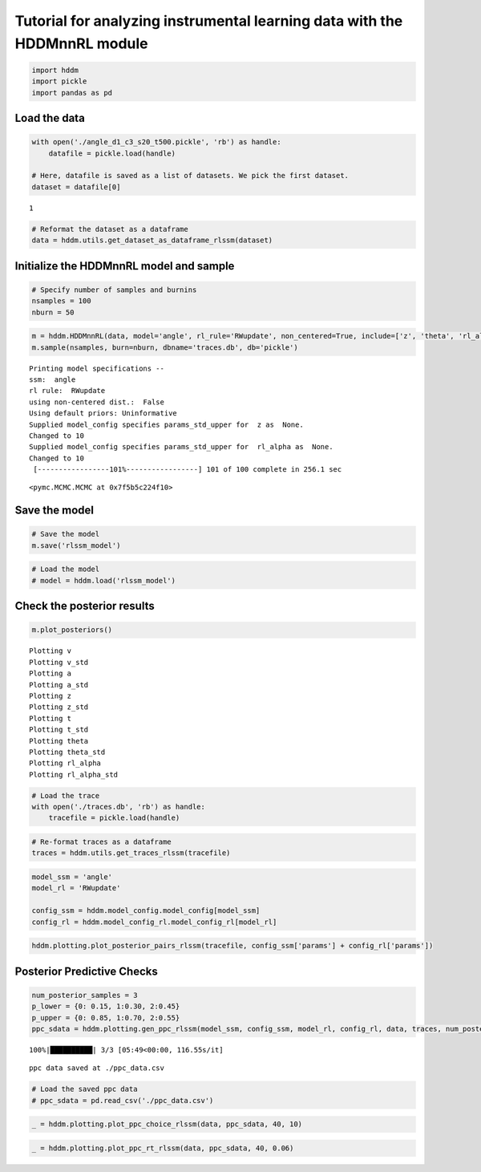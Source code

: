.. index:: Demos
.. _chap_rl:

Tutorial for analyzing instrumental learning data with the HDDMnnRL module
==========================================================================

.. code:: ipython3

    import hddm
    import pickle
    import pandas as pd

Load the data
^^^^^^^^^^^^^

.. code:: ipython3

    with open('./angle_d1_c3_s20_t500.pickle', 'rb') as handle:
        datafile = pickle.load(handle)
    
    # Here, datafile is saved as a list of datasets. We pick the first dataset.
    dataset = datafile[0]


.. parsed-literal::

    1


.. code:: ipython3

    # Reformat the dataset as a dataframe
    data = hddm.utils.get_dataset_as_dataframe_rlssm(dataset)

Initialize the HDDMnnRL model and sample
^^^^^^^^^^^^^^^^^^^^^^^^^^^^^^^^^^^^^^^^

.. code:: ipython3

    # Specify number of samples and burnins
    nsamples = 100
    nburn = 50

.. code:: ipython3

    m = hddm.HDDMnnRL(data, model='angle', rl_rule='RWupdate', non_centered=True, include=['z', 'theta', 'rl_alpha'], p_outlier = 0.0)
    m.sample(nsamples, burn=nburn, dbname='traces.db', db='pickle')


.. parsed-literal::

    
    Printing model specifications -- 
    ssm:  angle
    rl rule:  RWupdate
    using non-centered dist.:  False
    Using default priors: Uninformative
    Supplied model_config specifies params_std_upper for  z as  None.
    Changed to 10
    Supplied model_config specifies params_std_upper for  rl_alpha as  None.
    Changed to 10
     [-----------------101%-----------------] 101 of 100 complete in 256.1 sec



.. parsed-literal::

    <pymc.MCMC.MCMC at 0x7f5b5c224f10>



Save the model
^^^^^^^^^^^^^^

.. code:: ipython3

    # Save the model
    m.save('rlssm_model')

.. code:: ipython3

    # Load the model
    # model = hddm.load('rlssm_model')

Check the posterior results
^^^^^^^^^^^^^^^^^^^^^^^^^^^

.. code:: ipython3

    m.plot_posteriors()


.. parsed-literal::

    Plotting v
    Plotting v_std
    Plotting a
    Plotting a_std
    Plotting z
    Plotting z_std
    Plotting t
    Plotting t_std
    Plotting theta
    Plotting theta_std
    Plotting rl_alpha
    Plotting rl_alpha_std



.. image:: demo_HDDMnnRL_files/demo_HDDMnnRL_12_1.png



.. image:: demo_HDDMnnRL_files/demo_HDDMnnRL_12_2.png



.. image:: demo_HDDMnnRL_files/demo_HDDMnnRL_12_3.png



.. image:: demo_HDDMnnRL_files/demo_HDDMnnRL_12_4.png



.. image:: demo_HDDMnnRL_files/demo_HDDMnnRL_12_5.png



.. image:: demo_HDDMnnRL_files/demo_HDDMnnRL_12_6.png



.. image:: demo_HDDMnnRL_files/demo_HDDMnnRL_12_7.png



.. image:: demo_HDDMnnRL_files/demo_HDDMnnRL_12_8.png



.. image:: demo_HDDMnnRL_files/demo_HDDMnnRL_12_9.png



.. image:: demo_HDDMnnRL_files/demo_HDDMnnRL_12_10.png



.. image:: demo_HDDMnnRL_files/demo_HDDMnnRL_12_11.png



.. image:: demo_HDDMnnRL_files/demo_HDDMnnRL_12_12.png


.. code:: ipython3

    # Load the trace
    with open('./traces.db', 'rb') as handle:
        tracefile = pickle.load(handle)

.. code:: ipython3

    # Re-format traces as a dataframe
    traces = hddm.utils.get_traces_rlssm(tracefile)

.. code:: ipython3

    model_ssm = 'angle'
    model_rl = 'RWupdate'
    
    config_ssm = hddm.model_config.model_config[model_ssm]
    config_rl = hddm.model_config_rl.model_config_rl[model_rl]

.. code:: ipython3

    hddm.plotting.plot_posterior_pairs_rlssm(tracefile, config_ssm['params'] + config_rl['params'])

Posterior Predictive Checks
^^^^^^^^^^^^^^^^^^^^^^^^^^^

.. code:: ipython3

    num_posterior_samples = 3
    p_lower = {0: 0.15, 1:0.30, 2:0.45}
    p_upper = {0: 0.85, 1:0.70, 2:0.55}
    ppc_sdata = hddm.plotting.gen_ppc_rlssm(model_ssm, config_ssm, model_rl, config_rl, data, traces, num_posterior_samples, p_lower, p_upper, save_data=True, save_name='ppc_data')


.. parsed-literal::

    100%|██████████| 3/3 [05:49<00:00, 116.55s/it]


.. parsed-literal::

    ppc data saved at ./ppc_data.csv


.. code:: ipython3

    # Load the saved ppc data
    # ppc_sdata = pd.read_csv('./ppc_data.csv')

.. code:: ipython3

    _ = hddm.plotting.plot_ppc_choice_rlssm(data, ppc_sdata, 40, 10)



.. image:: demo_HDDMnnRL_files/demo_HDDMnnRL_20_0.png


.. code:: ipython3

    _ = hddm.plotting.plot_ppc_rt_rlssm(data, ppc_sdata, 40, 0.06)



.. image:: demo_HDDMnnRL_files/demo_HDDMnnRL_21_0.png


